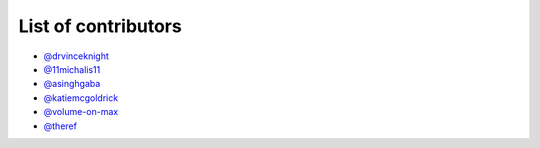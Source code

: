 List of contributors
--------------------

- `@drvinceknight <https://github.com/drvinceknight>`_
- `@11michalis11 <https://github.com/11michalis11>`_
- `@asinghgaba <https://github.com/asinghgaba>`_
- `@katiemcgoldrick <https://github.com/katiemcgoldrick>`_
- `@volume-on-max <https://github.com/volume-on-max>`_
- `@theref <https://github.com/theref>`_